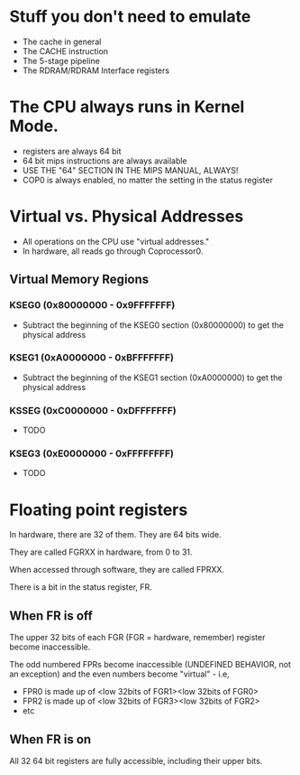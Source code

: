 * Stuff you don't need to emulate
- The cache in general
- The CACHE instruction
- The 5-stage pipeline
- The RDRAM/RDRAM Interface registers
* The CPU always runs in Kernel Mode.
- registers are always 64 bit
- 64 bit mips instructions are always available
- USE THE "64" SECTION IN THE MIPS MANUAL, ALWAYS!
- COP0 is always enabled, no matter the setting in the status register
* Virtual vs. Physical Addresses
- All operations on the CPU use "virtual addresses."
- In hardware, all reads go through Coprocessor0.
** Virtual Memory Regions
*** KSEG0 (0x80000000 - 0x9FFFFFFF)
- Subtract the beginning of the KSEG0 section (0x80000000) to get the physical address
*** KSEG1 (0xA0000000 - 0xBFFFFFFF)
- Subtract the beginning of the KSEG1 section (0xA0000000) to get the physical address
*** KSSEG (0xC0000000 - 0xDFFFFFFF)
- TODO
*** KSEG3 (0xE0000000 - 0xFFFFFFFF)
- TODO
* Floating point registers
In hardware, there are 32 of them. They are 64 bits wide.

They are called FGRXX in hardware, from 0 to 31.

When accessed through software, they are called FPRXX.

There is a bit in the status register, FR.

** When FR is off
The upper 32 bits of each FGR (FGR = hardware, remember) register become inaccessible.

The odd numbered FPRs become inaccessible (UNDEFINED BEHAVIOR, not an exception) and the even numbers become "virtual" - i.e,

- FPR0 is made up of <low 32bits of FGR1><low 32bits of FGR0>
- FPR2 is made up of <low 32bits of FGR3><low 32bits of FGR2>
- etc
** When FR is on
All 32 64 bit registers are fully accessible, including  their upper bits.
